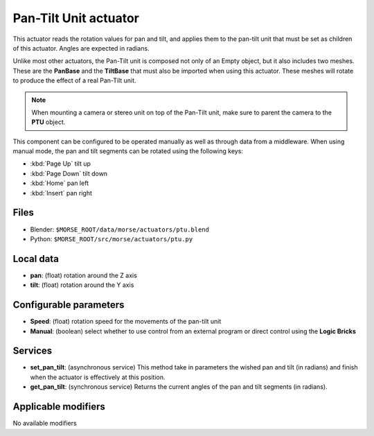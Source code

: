 Pan-Tilt Unit actuator
======================

This actuator reads the rotation values for pan and tilt, and applies
them to the pan-tilt unit that must be set as children of this actuator.
Angles are expected in radians.

Unlike most other actuators, the Pan-Tilt unit is composed not only of an
Empty object, but it also includes two meshes. These are the **PanBase** and
the **TiltBase** that must also be imported when using this actuator.
These meshes will rotate to produce the effect of a real Pan-Tilt unit.

.. note:: When mounting a camera or stereo unit on top of the Pan-Tilt unit,
    make sure to parent the camera to the **PTU** object.

This component can be configured to be operated manually as well as through data
from a middleware. When using manual mode, the pan and tilt segments can be rotated
using the following keys:

-  :kbd:`Page Up` tilt up
-  :kbd:`Page Down` tilt down
-  :kbd:`Home` pan left
-  :kbd:`Insert` pan right


Files 
-----

-  Blender: ``$MORSE_ROOT/data/morse/actuators/ptu.blend``
-  Python: ``$MORSE_ROOT/src/morse/actuators/ptu.py``

Local data 
----------

-  **pan**: (float) rotation around the Z axis
-  **tilt**: (float) rotation around the Y axis

Configurable parameters
-----------------------

-  **Speed**: (float) rotation speed for the movements of the pan-tilt unit
-  **Manual**: (boolean) select whether to use control from an external
   program or direct control using the **Logic Bricks**

Services
--------

- **set_pan_tilt**: (asynchronous service) This method take in parameters the
  wished pan and tilt (in radians) and finish when the actuator is effectively
  at this position.

- **get_pan_tilt**: (synchronous service) Returns the current angles of the 
  pan and tilt segments (in radians).

Applicable modifiers 
--------------------

No available modifiers
